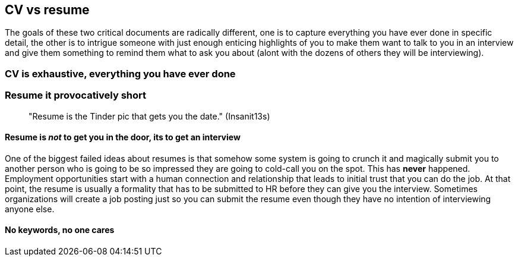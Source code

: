 == CV vs resume

The goals of these two critical documents are radically different, one is to capture everything you have ever done in specific detail, the other is to intrigue someone with just enough enticing highlights of you to make them want to talk to you in an interview and give them something to remind them what to ask you about (alont with the dozens of others they will be interviewing).

=== CV is exhaustive, everything you have ever done

=== Resume it provocatively short

> "Resume is the Tinder pic that gets you the date." (Insanit13s)

==== Resume is _not_ to get you in the door, its to get an interview

One of the biggest failed ideas about resumes is that somehow some system is going to crunch it and magically submit you to another person who is going to be so impressed they are going to cold-call you on the spot. This has *never* happened. Employment opportunities start with a human connection and relationship that leads to initial trust that you can do the job. At that point, the resume is usually a formality that has to be submitted to HR before they can give you the interview. Sometimes organizations will create a job posting just so you can submit the resume even though they have no intention of interviewing anyone else.

==== No keywords, no one cares


